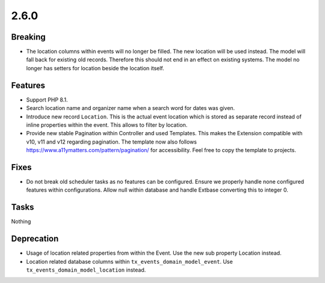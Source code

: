 2.6.0
=====

Breaking
--------

* The location columns within events will no longer be filled.
  The new location will be used instead.
  The model will fall back for existing old records.
  Therefore this should not end in an effect on existing systems.
  The model no longer has setters for location beside the location itself.

Features
--------

* Support PHP 8.1.

* Search location name and organizer name when a search word for dates was given.

* Introduce new record ``Location``.
  This is the actual event location which is stored as separate record instead of
  inline properties within the event.
  This allows to filter by location.

* Provide new stable Pagination within Controller and used Templates.
  This makes the Extension compatible with v10, v11 and v12 regarding pagination.
  The template now also follows https://www.a11ymatters.com/pattern/pagination/ for
  accessibility.
  Feel free to copy the template to projects.

Fixes
-----

* Do not break old scheduler tasks as no features can be configured.
  Ensure we properly handle none configured features within configurations.
  Allow null within database and handle Extbase converting this to integer 0.

Tasks
-----

Nothing

Deprecation
-----------

* Usage of location related properties from within the Event.
  Use the new sub property Location instead.

* Location related database columns within ``tx_events_domain_model_event``.
  Use ``tx_events_domain_model_location`` instead.
